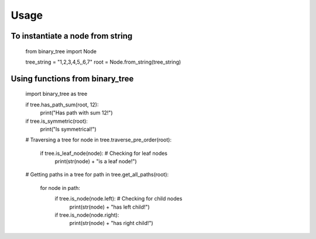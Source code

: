 =====
Usage
=====

To instantiate a node from string
---------------------------------

    from binary_tree import Node

    tree_string = "1,2,3,4,5,,6,7"
    root = Node.from_string(tree_string)

Using functions from binary_tree
--------------------------------
    
    import binary_tree as tree

    if tree.has_path_sum(root, 12):
        print("Has path with sum 12!")

    if tree.is_symmetric(root):
        print("Is symmetrical!")

    # Traversing a tree
    for node in tree.traverse_pre_order(root):
        if tree.is_leaf_node(node):  # Checking for leaf nodes
            print(str(node) + "is a leaf node!")

    # Getting paths in a tree
    for path in tree.get_all_paths(root):
        for node in path:
            if tree.is_node(node.left):  # Checking for child nodes
                print(str(node) + "has left child!")
            if tree.is_node(node.right):
                print(str(node) + "has right child!")            

